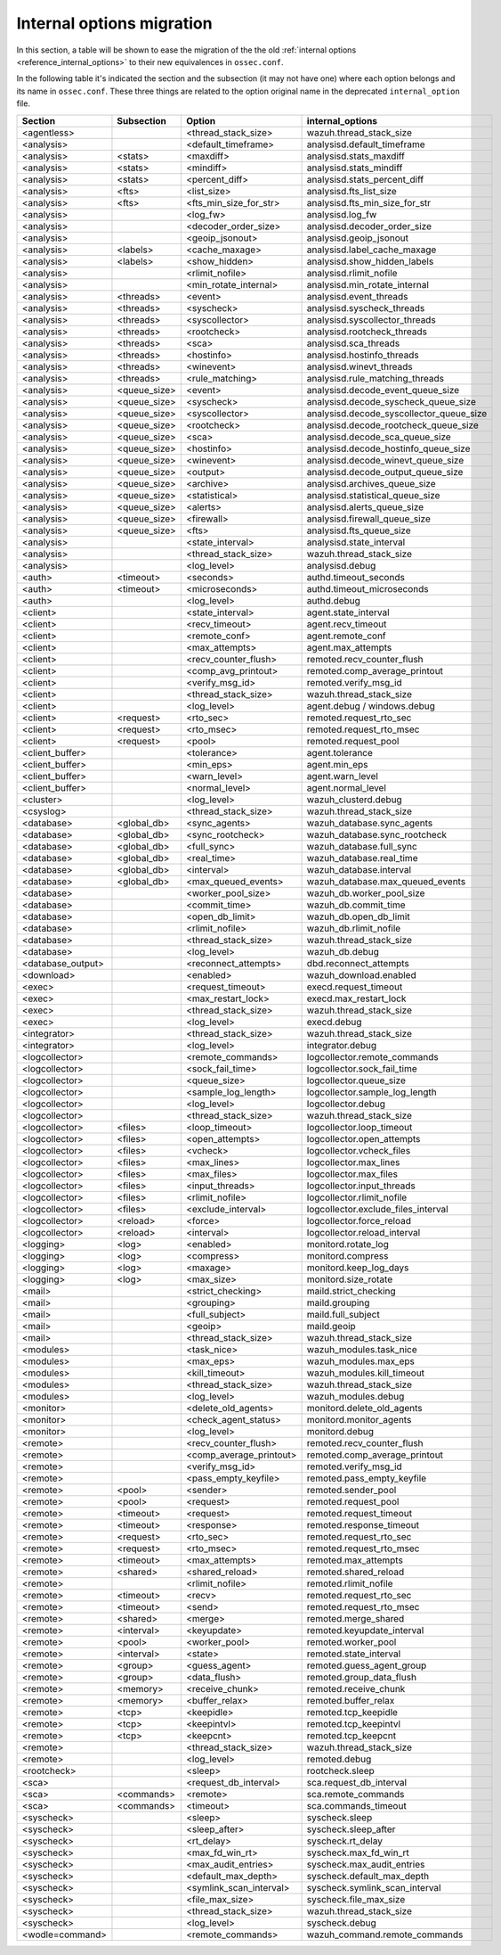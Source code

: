 .. Copyright (C) 2019 Wazuh, Inc.

.. _reference_internal_options_migration:

Internal options migration
==========================

In this section, a table will be shown to ease the migration of the the old :ref:`internal options <reference_internal_options>` to their new equivalences in ``ossec.conf``.

In the following table it's indicated the section and the subsection (it may not have one) where each option belongs and its name in ``ossec.conf``. These three things are related to the option original name in the deprecated ``internal_option`` file.

+-------------------------+----------------+----------------------------+------------------------------------------+
| **Section**             | **Subsection** | **Option**                 | **internal_options**                     |
+-------------------------+----------------+----------------------------+------------------------------------------+
|  <agentless>            |                |  <thread_stack_size>       |    wazuh.thread_stack_size               |
+-------------------------+----------------+----------------------------+------------------------------------------+
|  <analysis>             |                |  <default_timeframe>       |    analysisd.default_timeframe           |
+-------------------------+----------------+----------------------------+------------------------------------------+
|  <analysis>             | <stats>        |  <maxdiff>                 |    analysisd.stats_maxdiff               |
+-------------------------+----------------+----------------------------+------------------------------------------+
|  <analysis>             | <stats>        |  <mindiff>                 |    analysisd.stats_mindiff               |
+-------------------------+----------------+----------------------------+------------------------------------------+
|  <analysis>             | <stats>        |  <percent_diff>            |    analysisd.stats_percent_diff          |
+-------------------------+----------------+----------------------------+------------------------------------------+
|  <analysis>             | <fts>          |  <list_size>               |    analysisd.fts_list_size               |
+-------------------------+----------------+----------------------------+------------------------------------------+
|  <analysis>             | <fts>          |  <fts_min_size_for_str>    |    analysisd.fts_min_size_for_str        |
+-------------------------+----------------+----------------------------+------------------------------------------+
|  <analysis>             |                |  <log_fw>                  |    analysisd.log_fw                      |
+-------------------------+----------------+----------------------------+------------------------------------------+
|  <analysis>             |                |  <decoder_order_size>      |    analysisd.decoder_order_size          |
+-------------------------+----------------+----------------------------+------------------------------------------+
|  <analysis>             |                |  <geoip_jsonout>           |    analysisd.geoip_jsonout               |
+-------------------------+----------------+----------------------------+------------------------------------------+
|  <analysis>             | <labels>       |  <cache_maxage>            |    analysisd.label_cache_maxage          |
+-------------------------+----------------+----------------------------+------------------------------------------+
|  <analysis>             | <labels>       |  <show_hidden>             |    analysisd.show_hidden_labels          |
+-------------------------+----------------+----------------------------+------------------------------------------+
|  <analysis>             |                |  <rlimit_nofile>           |    analysisd.rlimit_nofile               |
+-------------------------+----------------+----------------------------+------------------------------------------+
|  <analysis>             |                |  <min_rotate_internal>     |    analysisd.min_rotate_internal         |
+-------------------------+----------------+----------------------------+------------------------------------------+
|  <analysis>             | <threads>      |  <event>                   |    analysisd.event_threads               |
+-------------------------+----------------+----------------------------+------------------------------------------+
|  <analysis>             | <threads>      |  <syscheck>                |    analysisd.syscheck_threads            |
+-------------------------+----------------+----------------------------+------------------------------------------+
|  <analysis>             | <threads>      |  <syscollector>            |    analysisd.syscollector_threads        |
+-------------------------+----------------+----------------------------+------------------------------------------+
|  <analysis>             | <threads>      |  <rootcheck>               |    analysisd.rootcheck_threads           |
+-------------------------+----------------+----------------------------+------------------------------------------+
|  <analysis>             | <threads>      |  <sca>                     |    analysisd.sca_threads                 |
+-------------------------+----------------+----------------------------+------------------------------------------+
|  <analysis>             | <threads>      |  <hostinfo>                |    analysisd.hostinfo_threads            |
+-------------------------+----------------+----------------------------+------------------------------------------+
|  <analysis>             | <threads>      |  <winevent>                |    analysisd.winevt_threads              |
+-------------------------+----------------+----------------------------+------------------------------------------+
|  <analysis>             | <threads>      |  <rule_matching>           |    analysisd.rule_matching_threads       |
+-------------------------+----------------+----------------------------+------------------------------------------+
|  <analysis>             | <queue_size>   |  <event>                   |    analysisd.decode_event_queue_size     |
+-------------------------+----------------+----------------------------+------------------------------------------+
|  <analysis>             | <queue_size>   |  <syscheck>                |    analysisd.decode_syscheck_queue_size  |
+-------------------------+----------------+----------------------------+------------------------------------------+
|  <analysis>             | <queue_size>   |  <syscollector>            | analysisd.decode_syscollector_queue_size |
+-------------------------+----------------+----------------------------+------------------------------------------+
|  <analysis>             | <queue_size>   |  <rootcheck>               |    analysisd.decode_rootcheck_queue_size |
+-------------------------+----------------+----------------------------+------------------------------------------+
|  <analysis>             | <queue_size>   |  <sca>                     |    analysisd.decode_sca_queue_size       |
+-------------------------+----------------+----------------------------+------------------------------------------+
|  <analysis>             | <queue_size>   |  <hostinfo>                |    analysisd.decode_hostinfo_queue_size  |
+-------------------------+----------------+----------------------------+------------------------------------------+
|  <analysis>             | <queue_size>   |  <winevent>                |    analysisd.decode_winevt_queue_size    |
+-------------------------+----------------+----------------------------+------------------------------------------+
|  <analysis>             | <queue_size>   |  <output>                  |    analysisd.decode_output_queue_size    |
+-------------------------+----------------+----------------------------+------------------------------------------+
|  <analysis>             | <queue_size>   |  <archive>                 |    analysisd.archives_queue_size         |
+-------------------------+----------------+----------------------------+------------------------------------------+
|  <analysis>             | <queue_size>   |  <statistical>             |    analysisd.statistical_queue_size      |
+-------------------------+----------------+----------------------------+------------------------------------------+
|  <analysis>             | <queue_size>   |  <alerts>                  |    analysisd.alerts_queue_size           |
+-------------------------+----------------+----------------------------+------------------------------------------+
|  <analysis>             | <queue_size>   |  <firewall>                |    analysisd.firewall_queue_size         |
+-------------------------+----------------+----------------------------+------------------------------------------+
|  <analysis>             | <queue_size>   |  <fts>                     |    analysisd.fts_queue_size              |
+-------------------------+----------------+----------------------------+------------------------------------------+
|  <analysis>             |                |  <state_interval>          |    analysisd.state_interval              |
+-------------------------+----------------+----------------------------+------------------------------------------+
|  <analysis>             |                |  <thread_stack_size>       |    wazuh.thread_stack_size               |
+-------------------------+----------------+----------------------------+------------------------------------------+
|  <analysis>             |                |  <log_level>               |    analysisd.debug                       |
+-------------------------+----------------+----------------------------+------------------------------------------+
|  <auth>                 | <timeout>      |  <seconds>                 |    authd.timeout_seconds                 |
+-------------------------+----------------+----------------------------+------------------------------------------+
|  <auth>                 | <timeout>      |  <microseconds>            |    authd.timeout_microseconds            |
+-------------------------+----------------+----------------------------+------------------------------------------+
|  <auth>                 |                |  <log_level>               |    authd.debug                           |
+-------------------------+----------------+----------------------------+------------------------------------------+
|  <client>               |                |  <state_interval>          |    agent.state_interval                  |
+-------------------------+----------------+----------------------------+------------------------------------------+
|  <client>               |                |  <recv_timeout>            |    agent.recv_timeout                    |
+-------------------------+----------------+----------------------------+------------------------------------------+
|  <client>               |                |  <remote_conf>             |    agent.remote_conf                     |
+-------------------------+----------------+----------------------------+------------------------------------------+
|  <client>               |                |  <max_attempts>            |    agent.max_attempts                    |
+-------------------------+----------------+----------------------------+------------------------------------------+
|  <client>               |                |  <recv_counter_flush>      |    remoted.recv_counter_flush            |
+-------------------------+----------------+----------------------------+------------------------------------------+
|  <client>               |                |  <comp_avg_printout>       |    remoted.comp_average_printout         |
+-------------------------+----------------+----------------------------+------------------------------------------+
|  <client>               |                |  <verify_msg_id>           |    remoted.verify_msg_id                 |
+-------------------------+----------------+----------------------------+------------------------------------------+
|  <client>               |                |  <thread_stack_size>       |    wazuh.thread_stack_size               |
+-------------------------+----------------+----------------------------+------------------------------------------+
|  <client>               |                |  <log_level>               |    agent.debug / windows.debug           |
+-------------------------+----------------+----------------------------+------------------------------------------+
|  <client>               | <request>      |  <rto_sec>                 |    remoted.request_rto_sec               |
+-------------------------+----------------+----------------------------+------------------------------------------+
|  <client>               | <request>      |  <rto_msec>                |    remoted.request_rto_msec              |
+-------------------------+----------------+----------------------------+------------------------------------------+
|  <client>               | <request>      |  <pool>                    |    remoted.request_pool                  |
+-------------------------+----------------+----------------------------+------------------------------------------+
|  <client_buffer>        |                |  <tolerance>               |    agent.tolerance                       |
+-------------------------+----------------+----------------------------+------------------------------------------+
|  <client_buffer>        |                |  <min_eps>                 |    agent.min_eps                         |
+-------------------------+----------------+----------------------------+------------------------------------------+
|  <client_buffer>        |                |  <warn_level>              |    agent.warn_level                      |
+-------------------------+----------------+----------------------------+------------------------------------------+
|  <client_buffer>        |                |  <normal_level>            |    agent.normal_level                    |
+-------------------------+----------------+----------------------------+------------------------------------------+
|  <cluster>              |                |  <log_level>               |    wazuh_clusterd.debug                  |
+-------------------------+----------------+----------------------------+------------------------------------------+
|  <csyslog>              |                |  <thread_stack_size>       |    wazuh.thread_stack_size               |
+-------------------------+----------------+----------------------------+------------------------------------------+
|  <database>             | <global_db>    |  <sync_agents>             |    wazuh_database.sync_agents            |
+-------------------------+----------------+----------------------------+------------------------------------------+
|  <database>             | <global_db>    |  <sync_rootcheck>          |    wazuh_database.sync_rootcheck         |
+-------------------------+----------------+----------------------------+------------------------------------------+
|  <database>             | <global_db>    |  <full_sync>               |    wazuh_database.full_sync              |
+-------------------------+----------------+----------------------------+------------------------------------------+
|  <database>             | <global_db>    |  <real_time>               |    wazuh_database.real_time              |
+-------------------------+----------------+----------------------------+------------------------------------------+
|  <database>             | <global_db>    |  <interval>                |    wazuh_database.interval               |
+-------------------------+----------------+----------------------------+------------------------------------------+
|  <database>             | <global_db>    |  <max_queued_events>       |    wazuh_database.max_queued_events      |
+-------------------------+----------------+----------------------------+------------------------------------------+
|  <database>             |                |  <worker_pool_size>        |    wazuh_db.worker_pool_size             |
+-------------------------+----------------+----------------------------+------------------------------------------+
|  <database>             |                |  <commit_time>             |    wazuh_db.commit_time                  |
+-------------------------+----------------+----------------------------+------------------------------------------+
|  <database>             |                |  <open_db_limit>           |    wazuh_db.open_db_limit                |
+-------------------------+----------------+----------------------------+------------------------------------------+
|  <database>             |                |  <rlimit_nofile>           |    wazuh_db.rlimit_nofile                |
+-------------------------+----------------+----------------------------+------------------------------------------+
|  <database>             |                |  <thread_stack_size>       |    wazuh.thread_stack_size               |
+-------------------------+----------------+----------------------------+------------------------------------------+
|  <database>             |                |  <log_level>               |    wazuh_db.debug                        |
+-------------------------+----------------+----------------------------+------------------------------------------+
|  <database_output>      |                |  <reconnect_attempts>      |    dbd.reconnect_attempts                |
+-------------------------+----------------+----------------------------+------------------------------------------+
|  <download>             |                |  <enabled>                 |    wazuh_download.enabled                |
+-------------------------+----------------+----------------------------+------------------------------------------+
|  <exec>                 |                |  <request_timeout>         |    execd.request_timeout                 |
+-------------------------+----------------+----------------------------+------------------------------------------+
|  <exec>                 |                |  <max_restart_lock>        |    execd.max_restart_lock                |
+-------------------------+----------------+----------------------------+------------------------------------------+
|  <exec>                 |                |  <thread_stack_size>       |    wazuh.thread_stack_size               |
+-------------------------+----------------+----------------------------+------------------------------------------+
|  <exec>                 |                |  <log_level>               |    execd.debug                           |
+-------------------------+----------------+----------------------------+------------------------------------------+
|  <integrator>           |                |  <thread_stack_size>       |    wazuh.thread_stack_size               |
+-------------------------+----------------+----------------------------+------------------------------------------+
|  <integrator>           |                |  <log_level>               |    integrator.debug                      |
+-------------------------+----------------+----------------------------+------------------------------------------+
|  <logcollector>         |                |  <remote_commands>         |    logcollector.remote_commands          |
+-------------------------+----------------+----------------------------+------------------------------------------+
|  <logcollector>         |                |  <sock_fail_time>          |    logcollector.sock_fail_time           |
+-------------------------+----------------+----------------------------+------------------------------------------+
|  <logcollector>         |                |  <queue_size>              |    logcollector.queue_size               |
+-------------------------+----------------+----------------------------+------------------------------------------+
|  <logcollector>         |                |  <sample_log_length>       |    logcollector.sample_log_length        |
+-------------------------+----------------+----------------------------+------------------------------------------+
|  <logcollector>         |                |  <log_level>               |    logcollector.debug                    |
+-------------------------+----------------+----------------------------+------------------------------------------+
|  <logcollector>         |                |  <thread_stack_size>       |    wazuh.thread_stack_size               |
+-------------------------+----------------+----------------------------+------------------------------------------+
|  <logcollector>         | <files>        |  <loop_timeout>            |    logcollector.loop_timeout             | 
+-------------------------+----------------+----------------------------+------------------------------------------+
|  <logcollector>         | <files>        |  <open_attempts>           |    logcollector.open_attempts            |
+-------------------------+----------------+----------------------------+------------------------------------------+
|  <logcollector>         | <files>        |  <vcheck>                  |    logcollector.vcheck_files             |
+-------------------------+----------------+----------------------------+------------------------------------------+
|  <logcollector>         | <files>        |  <max_lines>               |    logcollector.max_lines                |
+-------------------------+----------------+----------------------------+------------------------------------------+
|  <logcollector>         | <files>        |  <max_files>               |    logcollector.max_files                |
+-------------------------+----------------+----------------------------+------------------------------------------+
|  <logcollector>         | <files>        |  <input_threads>           |    logcollector.input_threads            |
+-------------------------+----------------+----------------------------+------------------------------------------+
|  <logcollector>         | <files>        |  <rlimit_nofile>           |    logcollector.rlimit_nofile            |
+-------------------------+----------------+----------------------------+------------------------------------------+
|  <logcollector>         | <files>        |  <exclude_interval>        |    logcollector.exclude_files_interval   |
+-------------------------+----------------+----------------------------+------------------------------------------+
|  <logcollector>         | <reload>       |  <force>                   |    logcollector.force_reload             |
+-------------------------+----------------+----------------------------+------------------------------------------+
|  <logcollector>         | <reload>       |  <interval>                |    logcollector.reload_interval          |
+-------------------------+----------------+----------------------------+------------------------------------------+
|  <logging>              | <log>          |  <enabled>                 |    monitord.rotate_log                   |
+-------------------------+----------------+----------------------------+------------------------------------------+
|  <logging>              | <log>          |  <compress>                |    monitord.compress                     |
+-------------------------+----------------+----------------------------+------------------------------------------+
|  <logging>              | <log>          |  <maxage>                  |    monitord.keep_log_days                |
+-------------------------+----------------+----------------------------+------------------------------------------+
|  <logging>              | <log>          |  <max_size>                |    monitord.size_rotate                  |
+-------------------------+----------------+----------------------------+------------------------------------------+
|  <mail>                 |                |  <strict_checking>         |    maild.strict_checking                 |
+-------------------------+----------------+----------------------------+------------------------------------------+
|  <mail>                 |                |  <grouping>                |    maild.grouping                        |
+-------------------------+----------------+----------------------------+------------------------------------------+
|  <mail>                 |                |  <full_subject>            |    maild.full_subject                    |
+-------------------------+----------------+----------------------------+------------------------------------------+
|  <mail>                 |                |  <geoip>                   |    maild.geoip                           |
+-------------------------+----------------+----------------------------+------------------------------------------+
|  <mail>                 |                |  <thread_stack_size>       |    wazuh.thread_stack_size               |
+-------------------------+----------------+----------------------------+------------------------------------------+
|  <modules>              |                |  <task_nice>               |    wazuh_modules.task_nice               |
+-------------------------+----------------+----------------------------+------------------------------------------+
|  <modules>              |                |  <max_eps>                 |    wazuh_modules.max_eps                 |
+-------------------------+----------------+----------------------------+------------------------------------------+
|  <modules>              |                |  <kill_timeout>            |    wazuh_modules.kill_timeout            |
+-------------------------+----------------+----------------------------+------------------------------------------+
|  <modules>              |                |  <thread_stack_size>       |    wazuh.thread_stack_size               |
+-------------------------+----------------+----------------------------+------------------------------------------+
|  <modules>              |                |  <log_level>               |    wazuh_modules.debug                   |
+-------------------------+----------------+----------------------------+------------------------------------------+
|  <monitor>              |                |  <delete_old_agents>       |    monitord.delete_old_agents            |
+-------------------------+----------------+----------------------------+------------------------------------------+
|  <monitor>              |                |  <check_agent_status>      |    monitord.monitor_agents               |
+-------------------------+----------------+----------------------------+------------------------------------------+
|  <monitor>              |                |  <log_level>               |    monitord.debug                        |
+-------------------------+----------------+----------------------------+------------------------------------------+
|  <remote>               |                |  <recv_counter_flush>      |    remoted.recv_counter_flush            |
+-------------------------+----------------+----------------------------+------------------------------------------+
|  <remote>               |                |  <comp_average_printout>   |    remoted.comp_average_printout         |
+-------------------------+----------------+----------------------------+------------------------------------------+
|  <remote>               |                |  <verify_msg_id>           |    remoted.verify_msg_id                 |
+-------------------------+----------------+----------------------------+------------------------------------------+
|  <remote>               |                |  <pass_empty_keyfile>      |    remoted.pass_empty_keyfile            |
+-------------------------+----------------+----------------------------+------------------------------------------+
|  <remote>               | <pool>         |  <sender>                  |    remoted.sender_pool                   |
+-------------------------+----------------+----------------------------+------------------------------------------+
|  <remote>               | <pool>         |  <request>                 |    remoted.request_pool                  |
+-------------------------+----------------+----------------------------+------------------------------------------+
|  <remote>               | <timeout>      |  <request>                 |    remoted.request_timeout               |
+-------------------------+----------------+----------------------------+------------------------------------------+
|  <remote>               | <timeout>      |  <response>                |    remoted.response_timeout              |
+-------------------------+----------------+----------------------------+------------------------------------------+
|  <remote>               | <request>      |  <rto_sec>                 |    remoted.request_rto_sec               |
+-------------------------+----------------+----------------------------+------------------------------------------+
|  <remote>               | <request>      |  <rto_msec>                |    remoted.request_rto_msec              |
+-------------------------+----------------+----------------------------+------------------------------------------+
|  <remote>               | <timeout>      |  <max_attempts>            |    remoted.max_attempts                  |
+-------------------------+----------------+----------------------------+------------------------------------------+
|  <remote>               | <shared>       |  <shared_reload>           |    remoted.shared_reload                 |
+-------------------------+----------------+----------------------------+------------------------------------------+
|  <remote>               |                |  <rlimit_nofile>           |    remoted.rlimit_nofile                 |
+-------------------------+----------------+----------------------------+------------------------------------------+
|  <remote>               | <timeout>      |  <recv>                    |    remoted.request_rto_sec               |
+-------------------------+----------------+----------------------------+------------------------------------------+
|  <remote>               | <timeout>      |  <send>                    |    remoted.request_rto_msec              |
+-------------------------+----------------+----------------------------+------------------------------------------+
|  <remote>               | <shared>       |  <merge>                   |    remoted.merge_shared                  |
+-------------------------+----------------+----------------------------+------------------------------------------+
|  <remote>               | <interval>     |  <keyupdate>               |    remoted.keyupdate_interval            |
+-------------------------+----------------+----------------------------+------------------------------------------+
|  <remote>               | <pool>         |  <worker_pool>             |    remoted.worker_pool                   |
+-------------------------+----------------+----------------------------+------------------------------------------+
|  <remote>               | <interval>     |  <state>                   |    remoted.state_interval                |
+-------------------------+----------------+----------------------------+------------------------------------------+
|  <remote>               | <group>        |  <guess_agent>             |    remoted.guess_agent_group             |
+-------------------------+----------------+----------------------------+------------------------------------------+
|  <remote>               | <group>        |  <data_flush>              |    remoted.group_data_flush              |
+-------------------------+----------------+----------------------------+------------------------------------------+
|  <remote>               | <memory>       |  <receive_chunk>           |    remoted.receive_chunk                 |
+-------------------------+----------------+----------------------------+------------------------------------------+
|  <remote>               | <memory>       |  <buffer_relax>            |    remoted.buffer_relax                  |
+-------------------------+----------------+----------------------------+------------------------------------------+
|  <remote>               | <tcp>          |  <keepidle>                |    remoted.tcp_keepidle                  |
+-------------------------+----------------+----------------------------+------------------------------------------+
|  <remote>               | <tcp>          |  <keepintvl>               |    remoted.tcp_keepintvl                 |
+-------------------------+----------------+----------------------------+------------------------------------------+
|  <remote>               | <tcp>          |  <keepcnt>                 |    remoted.tcp_keepcnt                   |
+-------------------------+----------------+----------------------------+------------------------------------------+
|  <remote>               |                |  <thread_stack_size>       |    wazuh.thread_stack_size               |
+-------------------------+----------------+----------------------------+------------------------------------------+
|  <remote>               |                |  <log_level>               |    remoted.debug                         |
+-------------------------+----------------+----------------------------+------------------------------------------+
|  <rootcheck>            |                |  <sleep>                   |    rootcheck.sleep                       |
+-------------------------+----------------+----------------------------+------------------------------------------+
|  <sca>                  |                |  <request_db_interval>     |    sca.request_db_interval               |
+-------------------------+----------------+----------------------------+------------------------------------------+
|  <sca>                  | <commands>     |  <remote>                  |    sca.remote_commands                   |
+-------------------------+----------------+----------------------------+------------------------------------------+
|  <sca>                  | <commands>     |  <timeout>                 |    sca.commands_timeout                  |
+-------------------------+----------------+----------------------------+------------------------------------------+
|  <syscheck>             |                |  <sleep>                   |    syscheck.sleep                        |
+-------------------------+----------------+----------------------------+------------------------------------------+
|  <syscheck>             |                |  <sleep_after>             |    syscheck.sleep_after                  |
+-------------------------+----------------+----------------------------+------------------------------------------+
|  <syscheck>             |                |  <rt_delay>                |    syscheck.rt_delay                     |
+-------------------------+----------------+----------------------------+------------------------------------------+
|  <syscheck>             |                |  <max_fd_win_rt>           |    syscheck.max_fd_win_rt                |
+-------------------------+----------------+----------------------------+------------------------------------------+
|  <syscheck>             |                |  <max_audit_entries>       |    syscheck.max_audit_entries            |
+-------------------------+----------------+----------------------------+------------------------------------------+
|  <syscheck>             |                |  <default_max_depth>       |    syscheck.default_max_depth            |
+-------------------------+----------------+----------------------------+------------------------------------------+
|  <syscheck>             |                |  <symlink_scan_interval>   |    syscheck.symlink_scan_interval        |
+-------------------------+----------------+----------------------------+------------------------------------------+
|  <syscheck>             |                |  <file_max_size>           |    syscheck.file_max_size                |
+-------------------------+----------------+----------------------------+------------------------------------------+
|  <syscheck>             |                |  <thread_stack_size>       |    wazuh.thread_stack_size               |
+-------------------------+----------------+----------------------------+------------------------------------------+
|  <syscheck>             |                |  <log_level>               |    syscheck.debug                        |
+-------------------------+----------------+----------------------------+------------------------------------------+
|  <wodle=command>        |                |  <remote_commands>         |    wazuh_command.remote_commands         |
+-------------------------+----------------+----------------------------+------------------------------------------+